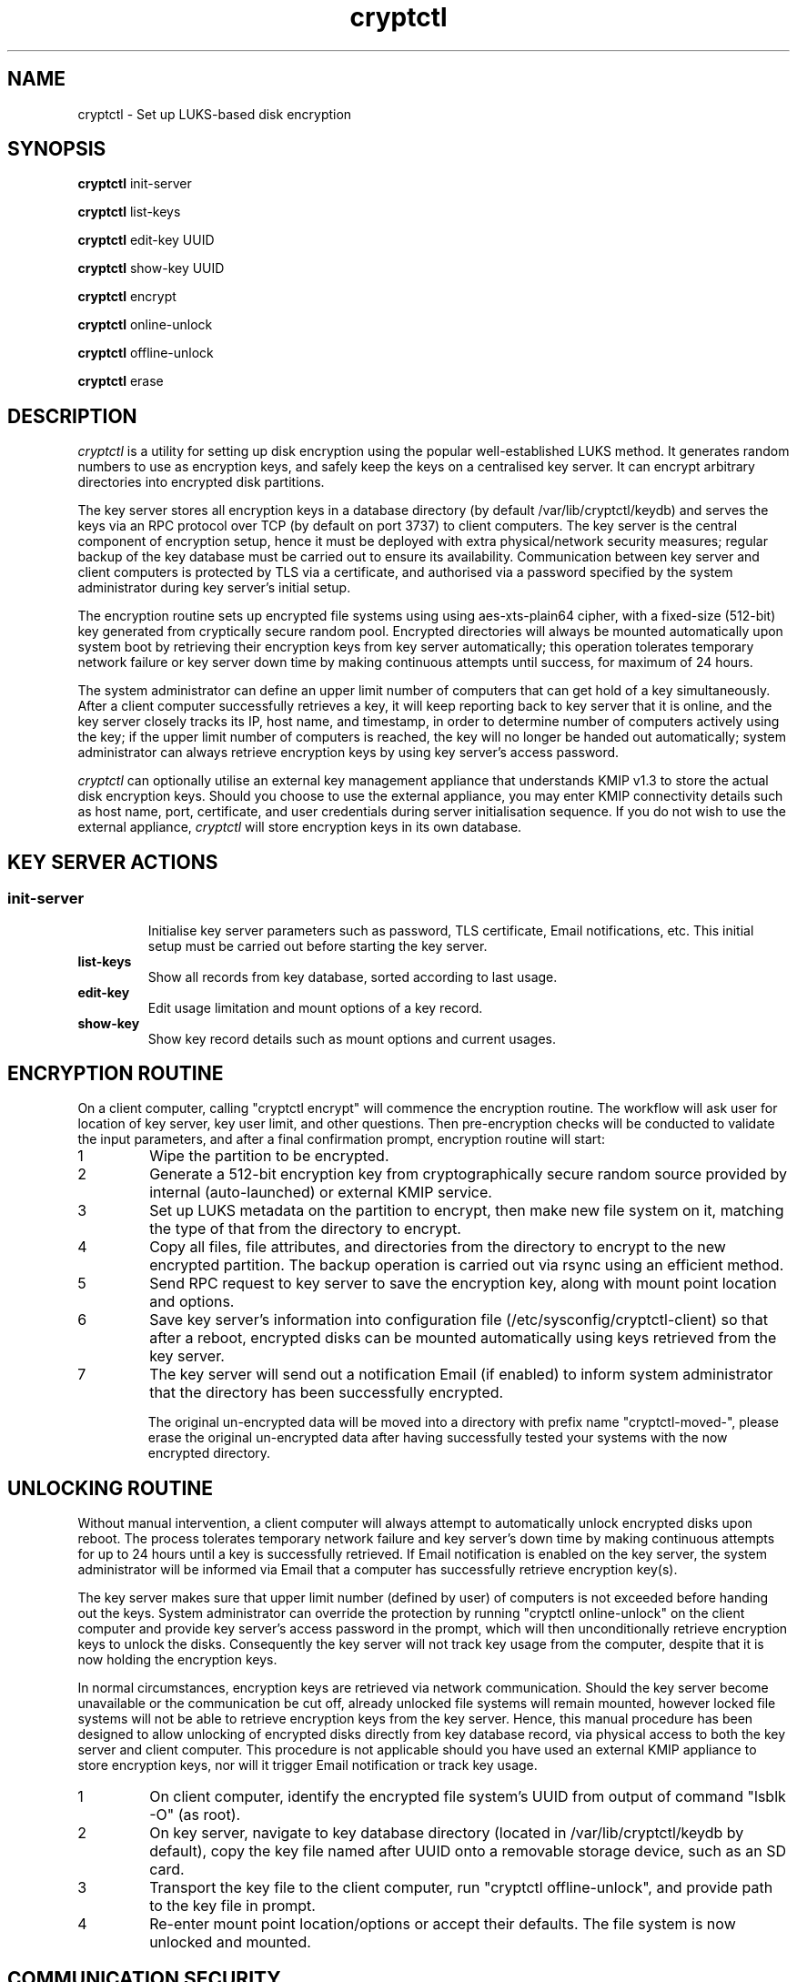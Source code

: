 .\"/*
.\" * All rights reserved
.\" * Copyright (c) 2017 SUSE LINUX GmbH, Nuernberg, Germany.
.\" * Authors: Howard Guo
.\" *
.\" * This program is free software; you can redistribute it and/or
.\" * modify it under the terms of the GNU General Public License
.\" * version 3 as published by the Free Software Foundation.
.\" *
.\" * This program is distributed in the hope that it will be useful,
.\" * but WITHOUT ANY WARRANTY; without even the implied warranty of
.\" * MERCHANTABILITY or FITNESS FOR A PARTICULAR PURPOSE.  See the
.\" * GNU General Public License for more details.
.\" */
.\"
.TH cryptctl "8" "July 2016" "" "Disk encryption"
.SH NAME
cryptctl \- Set up LUKS-based disk encryption

.SH SYNOPSIS
\fBcryptctl\fP init-server

\fBcryptctl\fP list-keys

\fBcryptctl\fP edit-key UUID

\fBcryptctl\fP show-key UUID

\fBcryptctl\fP encrypt

\fBcryptctl\fP online-unlock

\fBcryptctl\fP offline-unlock

\fBcryptctl\fP erase

.SH DESCRIPTION
.I cryptctl
is a utility for setting up disk encryption using the popular well-established LUKS method. It generates random numbers
to use as encryption keys, and safely keep the keys on a centralised key server. It can encrypt arbitrary directories
into encrypted disk partitions.

The key server stores all encryption keys in a database directory (by default /var/lib/cryptctl/keydb) and serves the
keys via an RPC protocol over TCP (by default on port 3737) to client computers. The key server is the central component
of encryption setup, hence it must be deployed with extra physical/network security measures; regular backup of the key
database must be carried out to ensure its availability. Communication between key server and client computers is
protected by TLS via a certificate, and authorised via a password specified by the system administrator during key
server's initial setup.

The encryption routine sets up encrypted file systems using using aes-xts-plain64 cipher, with a fixed-size (512-bit)
key generated from cryptically secure random pool. Encrypted directories will always be mounted automatically upon
system boot by retrieving their encryption keys from key server automatically; this operation tolerates temporary
network failure or key server down time by making continuous attempts until success, for maximum of 24 hours.

The system administrator can define an upper limit number of computers that can get hold of a key simultaneously. After
a client computer successfully retrieves a key, it will keep reporting back to key server that it is online, and the
key server closely tracks its IP, host name, and timestamp, in order to determine number of computers actively using
the key; if the upper limit number of computers is reached, the key will no longer be handed out automatically; system
administrator can always retrieve encryption keys by using key server's access password.

.I cryptctl
can optionally utilise an external key management appliance that understands KMIP v1.3 to store the actual disk encryption keys.
Should you choose to use the external appliance, you may enter KMIP connectivity details such as host name, port, certificate,
and user credentials during server initialisation sequence. If you do not wish to use the external appliance,
.I cryptctl
will store encryption keys in its own database.

.SH KEY SERVER ACTIONS
.SS
.TP
.B init-server
Initialise key server parameters such as password, TLS certificate, Email notifications, etc. This initial setup must
be carried out before starting the key server.
.TP
.B list-keys
Show all records from key database, sorted according to last usage.
.TP
.B edit-key
Edit usage limitation and mount options of a key record.
.TP
.B show-key
Show key record details such as mount options and current usages.

.SH ENCRYPTION ROUTINE
On a client computer, calling "cryptctl encrypt" will commence the encryption routine. The workflow will ask user for
location of key server, key user limit, and other questions. Then pre-encryption checks will be conducted to validate
the input parameters, and after a final confirmation prompt, encryption routine will start:

.nr step 1 1
.IP \n[step]
Wipe the partition to be encrypted.
.IP \n+[step]
Generate a 512-bit encryption key from cryptographically secure random source provided by internal (auto-launched) or external KMIP service.
.IP \n+[step]
Set up LUKS metadata on the partition to encrypt, then make new file system on it, matching the type of that from the
directory to encrypt.
.IP \n+[step]
Copy all files, file attributes, and directories from the directory to encrypt to the new encrypted partition. The
backup operation is carried out via rsync using an efficient method.
.IP \n+[step]
Send RPC request to key server to save the encryption key, along with mount point location and options.
.IP \n+[step]
Save key server's information into configuration file (/etc/sysconfig/cryptctl-client) so that after a reboot, encrypted
disks can be mounted automatically using keys retrieved from the key server.
.IP \n+[step]
The key server will send out a notification Email (if enabled) to inform system administrator that the directory has
been successfully encrypted.

The original un-encrypted data will be moved into a directory with prefix name "cryptctl-moved-", please erase the
original un-encrypted data after having successfully tested your systems with the now encrypted directory.

.SH UNLOCKING ROUTINE
Without manual intervention, a client computer will always attempt to automatically unlock encrypted disks upon reboot.
The process tolerates temporary network failure and key server's down time by making continuous attempts for up to 24
hours until a key is successfully retrieved. If Email notification is enabled on the key server, the system
administrator will be informed via Email that a computer has successfully retrieve encryption key(s).

The key server makes sure that upper limit number (defined by user) of computers is not exceeded before handing out the
keys. System administrator can override the protection by running "cryptctl online-unlock" on the client computer and
provide key server's access password in the prompt, which will then unconditionally retrieve encryption keys to unlock
the disks. Consequently the key server will not track key usage from the computer, despite that it is now holding the
encryption keys.

In normal circumstances, encryption keys are retrieved via network communication. Should the key server become
unavailable or the communication be cut off, already unlocked file systems will remain mounted, however locked file
systems will not be able to retrieve encryption keys from the key server. Hence, this manual procedure has been
designed to allow unlocking of encrypted disks directly from key database record, via physical access to both the key
server and client computer. This procedure is not applicable should you have used an external KMIP appliance to store
encryption keys, nor will it trigger Email notification or track key usage.

.nr step 1 1
.IP \n[step]
On client computer, identify the encrypted file system's UUID from output of command "lsblk -O" (as root).
.IP \n+[step]
On key server, navigate to key database directory (located in /var/lib/cryptctl/keydb by default), copy the key file
named after UUID onto a removable storage device, such as an SD card.
.IP \n+[step]
Transport the key file to the client computer, run "cryptctl offline-unlock", and provide path to the key file in
prompt.
.IP \n+[step]
Re-enter mount point location/options or accept their defaults. The file system is now unlocked and mounted.

.SH COMMUNICATION SECURITY
The key server and client use TLS (Transport Layer Security) to securely transfer password and disk encryption keys,
the program always enforces TLS certificate verification before transferring the sensitive data. A key server requires
exactly one TLS certificate (and associated certificate infrastructure) to operate.

For experimental purposes, you may use a self-signed certificate to operate the key server and client, such certificate
can be easily generated from command:
.br
    openssl req -new -newkey rsa:2048 -days 30 -nodes -x509 -keyout testing.key -out testing.crt

When asked for a "Common Name", enter the fully qualified domain name of key server; after the certificate is generated
successfully, you may initialise key server using "testing.crt" (certificate file) and "testing.key" (certificate key
file).

By default, a client only trusts well-known certificate authorities defined in /etc/ssl/ca-bundle.pem. To operate
the client using the self-signed certificate, transfer the certificate file to client and append the following parameter
to every operation:
    -ca=/path/to/testing.crt

By default, the key server accepts encryption requests from all password-authenticated clients, and hands out encryption
keys to all clients that request keys for a valid disk UUID. If you wish to further strengthen verification on client
identity, you may enter an authority certificate file during server's initialisation sequence, from there all clients must
present valid certificate issued by the specified CA in order to contact the key server.

In order to build a public key infrastructure to issue server and client certificates, consider using lightweight tools
 such as "easy-rsa" by OpenVPN, or YaST Certificate Management program.

.SH ON USING EXTERNAL KMIP SERVER APPLIANCE
By default, the key server stores all disk encryption keys along with key usage tracking data in a built-in database. If
you decide to use an external KMIP server appliance to store and manage disk encryption keys, you may enter its connectivity
details during server's initialisation sequence. You must make the decision on whether to use external KMIP server before
any disk is encrypted using the key server, and you may not change the settings (e.g. turn off KMIP and use built-in
database again) once a disk has been encrypted.

By default,
.I cryptctl
performs strong verification on all TLS certificates. When it acts as a KMIP client, it verifies the common name of KMIP
server against the certificate presented by it, along with other checks such as validity date. Should any certificate
verification error occur, cryptctl will report back with the error reason and temporarily cease conversation with the KMIP
server. It is strongly recommended to leave certificate verification enabled.

However, should you wish not to verify KMIP server certificate, you may turn it off by editing server configuration file
.I /etc/sysconfig/cryptctl-server
, find key "KMIP_TLS_DO_VERIFY" and change its value to "no", then restart cryptctl-server.service. Turning off the
verification opens up the risk of leaking disk encryption keys to eavesdroppers.

.SH CHANGE/REVOKE OR DELETE ENCRYPTION KEY
If you decide to revoke or change encryption key for an encrypted file system, please back up the encrypted data onto a
disk and re-run the encryption routine in order to encrypt with a new key. The utility does not provide other means to
revoke or change encryption key.

Destroy an encryption key will render an encrypted file system irreversibly lost, execute "cryptctl erase" on the client
computer and enter the file system UUID will erase the key tracking record from key server, the key content from KMIP server
(if used), and the metadata of encrypted file system.

.SH FILES
.NF
/etc/sysconfig/cryptctl-server

.NF
/etc/sysconfig/cryptctl-client

.SH AUTHOR
.NF
Howard Guo <hguo@suse.com>
